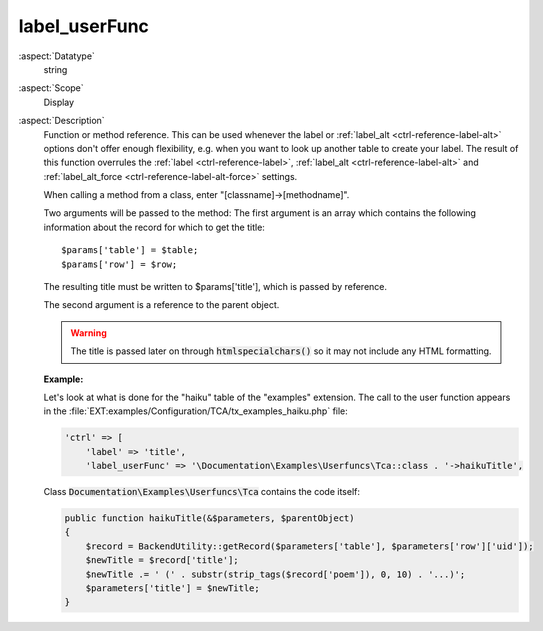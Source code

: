 label\_userFunc
---------------

:aspect:`Datatype`
    string

:aspect:`Scope`
    Display

:aspect:`Description`
    Function or method reference. This can be used whenever the label or
    :ref:`label_alt <ctrl-reference-label-alt>` options don't offer enough flexibility, e.g. when you want
    to look up another table to create your label. The result of this
    function overrules the :ref:`label <ctrl-reference-label>`, :ref:`label_alt <ctrl-reference-label-alt>`
    and :ref:`label_alt_force <ctrl-reference-label-alt-force>` settings.

    When calling a method from a class, enter "[classname]->[methodname]".

    Two arguments will be passed to the method: The first argument is an array which contains the following
    information about the record for which to get the title::

       $params['table'] = $table;
       $params['row'] = $row;

    The resulting title must be written to $params['title'], which is passed by reference.

    The second argument is a reference to the parent object.

    .. warning::
        The title is passed later on through :code:`htmlspecialchars()` so it may not include any HTML formatting.

    **Example:**

    Let's look at what is done for the "haiku" table of the "examples" extension. The call to the user function appears
    in the :file:`EXT:examples/Configuration/TCA/tx_examples_haiku.php` file:

    .. code-block:: php

        'ctrl' => [
            'label' => 'title',
            'label_userFunc' => '\Documentation\Examples\Userfuncs\Tca::class . '->haikuTitle',

    Class :code:`Documentation\Examples\Userfuncs\Tca` contains the code itself:

    .. code-block:: php

        public function haikuTitle(&$parameters, $parentObject)
        {
            $record = BackendUtility::getRecord($parameters['table'], $parameters['row']['uid']);
            $newTitle = $record['title'];
            $newTitle .= ' (' . substr(strip_tags($record['poem']), 0, 10) . '...)';
            $parameters['title'] = $newTitle;
        }

